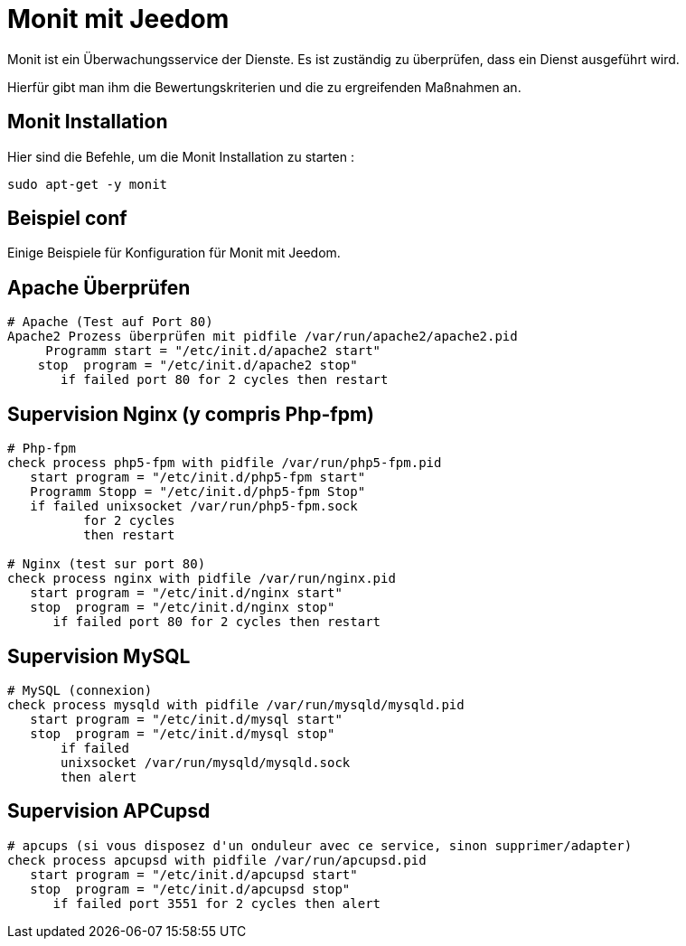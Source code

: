 = Monit mit Jeedom

Monit ist ein Überwachungsservice der Dienste. Es ist zuständig zu überprüfen, dass ein Dienst ausgeführt wird.

Hierfür gibt man ihm die Bewertungskriterien und die zu ergreifenden Maßnahmen an.

== Monit Installation

Hier sind die Befehle, um die Monit Installation zu starten :

----
sudo apt-get -y monit
----

== Beispiel conf

Einige Beispiele für Konfiguration für Monit mit Jeedom.


== Apache Überprüfen

----
# Apache (Test auf Port 80)
Apache2 Prozess überprüfen mit pidfile /var/run/apache2/apache2.pid
     Programm start = "/etc/init.d/apache2 start"
    stop  program = "/etc/init.d/apache2 stop"
       if failed port 80 for 2 cycles then restart
----

== Supervision Nginx (y compris Php-fpm)

----
# Php-fpm
check process php5-fpm with pidfile /var/run/php5-fpm.pid
   start program = "/etc/init.d/php5-fpm start"
   Programm Stopp = "/etc/init.d/php5-fpm Stop"
   if failed unixsocket /var/run/php5-fpm.sock
          for 2 cycles
          then restart

# Nginx (test sur port 80)
check process nginx with pidfile /var/run/nginx.pid
   start program = "/etc/init.d/nginx start"
   stop  program = "/etc/init.d/nginx stop"
      if failed port 80 for 2 cycles then restart
----

== Supervision MySQL

----
# MySQL (connexion)
check process mysqld with pidfile /var/run/mysqld/mysqld.pid
   start program = "/etc/init.d/mysql start"
   stop  program = "/etc/init.d/mysql stop"
       if failed
       unixsocket /var/run/mysqld/mysqld.sock
       then alert
----

== Supervision APCupsd

----
# apcups (si vous disposez d'un onduleur avec ce service, sinon supprimer/adapter)
check process apcupsd with pidfile /var/run/apcupsd.pid
   start program = "/etc/init.d/apcupsd start"
   stop  program = "/etc/init.d/apcupsd stop"
      if failed port 3551 for 2 cycles then alert
----